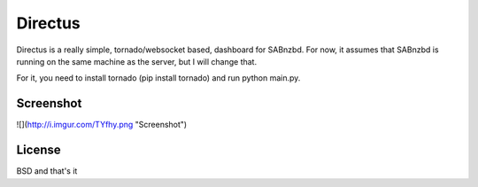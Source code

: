 Directus
========

Directus is a really simple, tornado/websocket based, dashboard for SABnzbd.
For now, it assumes that SABnzbd is running on the same machine as the server, but I will change that.

For it, you need to install tornado (pip install tornado) and run python main.py.

Screenshot
----------
![](http://i.imgur.com/TYfhy.png "Screenshot")

License
-------
BSD and that's it
